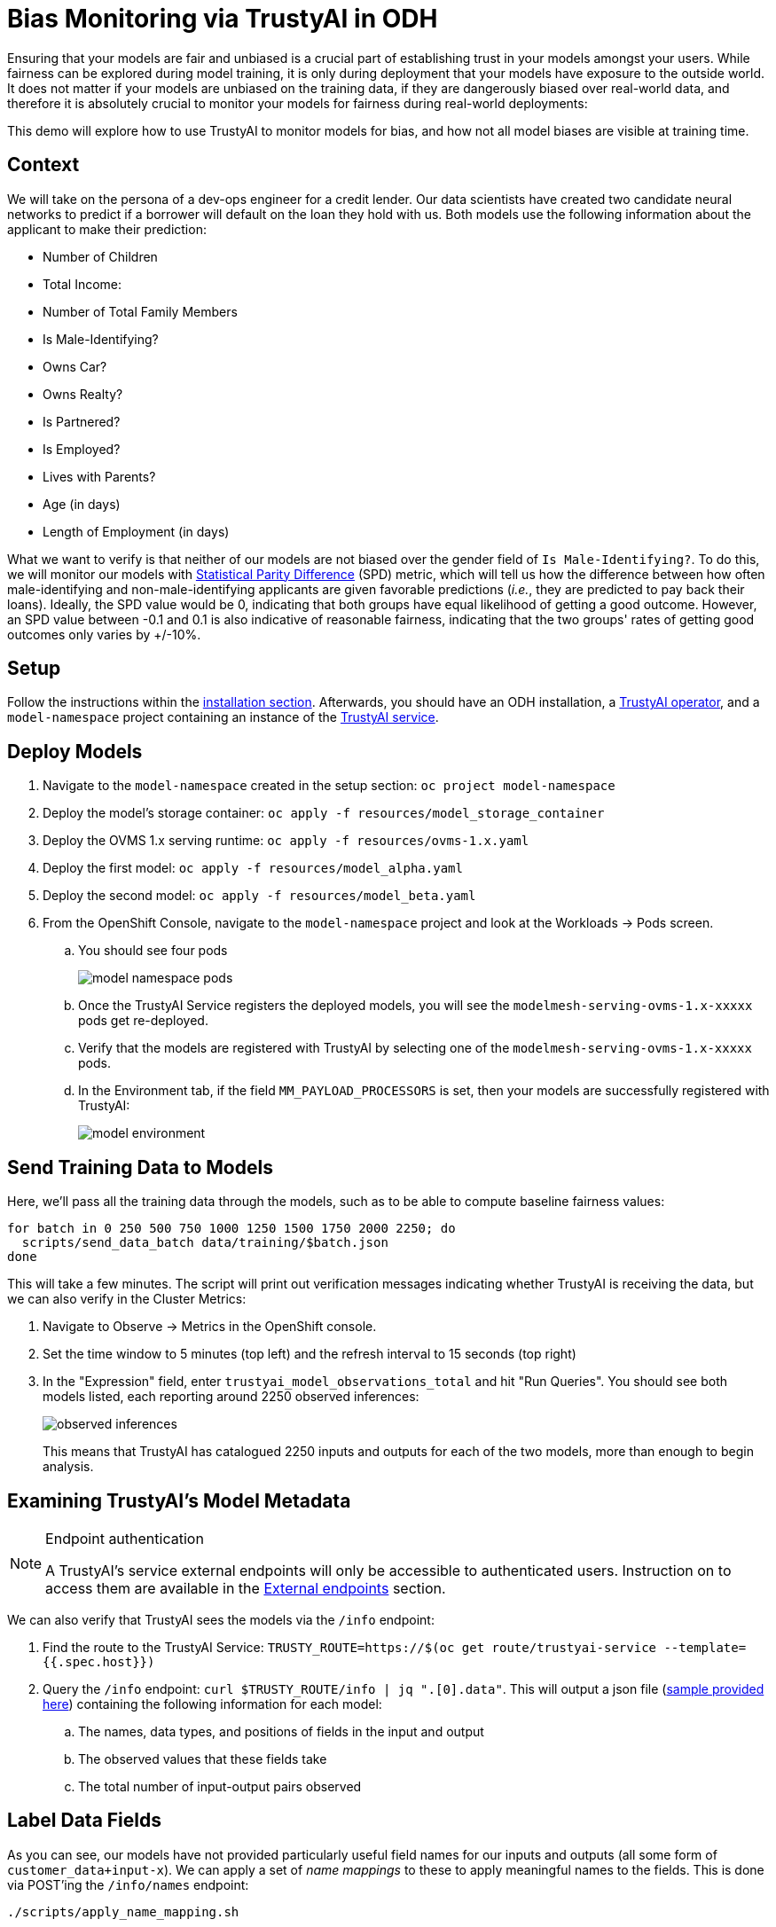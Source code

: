 = Bias Monitoring via TrustyAI in ODH

Ensuring that your models are fair and unbiased is a crucial part of establishing trust in your models amongst
your users. While fairness can be explored during model training, it is only during deployment
that your models have exposure to the outside world. It does not matter if your models are unbiased on the training data, 
if they are dangerously biased over real-world data, and therefore it is absolutely crucial to monitor your models for 
fairness during real-world deployments:

This demo will explore how to use TrustyAI to monitor models for bias, and how not all model biases are visible at training time.

== Context

We will take on the persona of a dev-ops engineer for a credit lender. 
Our data scientists have created two candidate neural networks to predict if a borrower will default on the loan they 
hold with us. Both models use the following information about the applicant to make their prediction:

* Number of Children
* Total Income:
* Number of Total Family Members
* Is Male-Identifying?
* Owns Car?
* Owns Realty?
* Is Partnered?
* Is Employed?
* Lives with Parents?
* Age (in days)
* Length of Employment (in days)

What we want to verify is that neither of our models are not biased over the gender field of `Is Male-Identifying?`. 
To do this, we will monitor our models with link:Statistical-Parity-Difference.md[Statistical Parity Difference] (SPD) 
metric, which will tell us how the difference between how often male-identifying and non-male-identifying applicants are 
given favorable predictions (_i.e._, they are predicted to pay back their loans). 
Ideally, the SPD value would be 0, indicating that both groups have equal likelihood of getting a good outcome. 
However, an SPD value between -0.1 and 0.1 is also indicative of reasonable fairness,
indicating that the two groups' rates of getting good outcomes only varies by +/-10%.

== Setup

Follow the instructions within the link:Install-on-Open-Data-Hub.md[installation section].
Afterwards, you should have an ODH installation, a link:TrustyAI-operator.md[TrustyAI operator], and a `model-namespace` project containing
an instance of the link:TrustyAI-service.md[TrustyAI service].

== Deploy Models

. Navigate to the `model-namespace` created in the setup section: `oc project model-namespace`
. Deploy the model's storage container: `oc apply -f resources/model_storage_container`
. Deploy the OVMS 1.x serving runtime: `oc apply -f resources/ovms-1.x.yaml`
. Deploy the first model: `oc apply -f resources/model_alpha.yaml`
. Deploy the second model: `oc apply -f resources/model_beta.yaml`
. From the OpenShift Console, navigate to the `model-namespace` project and look at the Workloads -> Pods screen.
.. You should see four pods 
+
image::model_namespace_pods.png[]
+
.. Once the TrustyAI Service registers the deployed models, you will see the `modelmesh-serving-ovms-1.x-xxxxx` pods get re-deployed.
.. Verify that the models are registered with TrustyAI by selecting one of the `modelmesh-serving-ovms-1.x-xxxxx` pods.
.. In the Environment tab, if the field `MM_PAYLOAD_PROCESSORS` is set, then your models are successfully registered with TrustyAI: 
+
image::model_environment.png[]

== Send Training Data to Models

Here, we'll pass all the training data through the models, such as to be able to compute baseline fairness values:

[source,shell]
----
for batch in 0 250 500 750 1000 1250 1500 1750 2000 2250; do
  scripts/send_data_batch data/training/$batch.json
done
----

This will take a few minutes. The script will print out verification messages indicating whether TrustyAI is receiving the data, but we can also verify in the Cluster Metrics:

. Navigate to Observe -> Metrics in the OpenShift console.
. Set the time window to 5 minutes (top left) and the refresh interval to 15 seconds (top right)
. In the "Expression" field, enter `trustyai_model_observations_total` and hit "Run Queries". 
  You should see both models listed, each reporting around 2250 observed inferences:
+
image::observed_inferences.png[]
+   
This means that TrustyAI has catalogued 2250 inputs and outputs for each of the two models, more than enough to begin analysis.

== Examining TrustyAI's Model Metadata

[NOTE]
.Endpoint authentication
====
A TrustyAI's service external endpoints will only be accessible to authenticated users.
Instruction on to access them are available in the xref:trustyai-service.adoc#_accessing_trustyai_service_endpoints[External endpoints] section.
====

We can also verify that TrustyAI sees the models via the `/info` endpoint:

. Find the route to the TrustyAI Service: `TRUSTY_ROUTE=https://$(oc get route/trustyai-service --template={{.spec.host}})`
. Query the `/info` endpoint: `curl $TRUSTY_ROUTE/info | jq ".[0].data"`. This will output a json file (link:resources/info_response.json[sample provided here]) containing the following information for each model:
.. The names, data types, and positions of fields in the input and output
.. The observed values that these fields take
.. The total number of input-output pairs observed

== Label Data Fields

As you can see, our models have not provided particularly useful field names for our inputs and outputs (all some form of `customer_data+input-x`). We can apply a set of _name mappings_ to these to apply meaningful names to the fields. This is done via POST'ing the `/info/names` endpoint:

----
./scripts/apply_name_mapping.sh
----

Explore the link:scripts/apply_name_mapping.sh[apply_name_mapping.sh] script to understand how the payload is structured.

== Check Model Fairness

To compute the model's cumulative fairness up to this point, we can check the `/metrics/group/fairness/spd` endpoint:

[source,shell]
----
echo "=== MODEL ALPHA ==="
curl -sk  -X POST --location $TRUSTY_ROUTE/metrics/group/fairness/spd/ \
     --header 'Content-Type: application/json' \
     --data "{
                 \"modelId\": \"demo-loan-nn-onnx-alpha\",
                 \"protectedAttribute\": \"Is Male-Identifying?\",
                 \"privilegedAttribute\": 1.0,
                 \"unprivilegedAttribute\": 0.0,
                 \"outcomeName\": \"Will Default?\",
                 \"favorableOutcome\": 0,
                 \"batchSize\": 5000
             }"

echo "\n=== MODEL BETA ==="     
curl -sk  -X POST --location $TRUSTY_ROUTE/metrics/group/fairness/spd \
     --header 'Content-Type: application/json' \
     --data "{
                 \"modelId\": \"demo-loan-nn-onnx-beta\",
                 \"protectedAttribute\": \"Is Male-Identifying?\",
                 \"privilegedAttribute\": 1.0,
                 \"unprivilegedAttribute\": 0.0,
                 \"outcomeName\": \"Will Default?\",
                 \"favorableOutcome\": 0,
                 \"batchSize\": 5000
             }"
----
The payload is structured as follows:

* `modelId`: The name of the model to query
* `protectedAttribute`: The name of the feature that distinguishes the groups that we are checking for fairness over.
* `privilegedAttribute`: The value of the `protectedAttribute` that describes the suspected favored (positively biased) class.
* `unprivilegedAttribute`: The value of the `protectedAttribute` that describes the suspected unfavored (negatively biased) class.
* `outcomeName`: The name of the output that provides the output we are examining for fairness.
* `favorableOutcome`: The value of the `outcomeName` output that describes the favorable or desired model prediction.
* `batchSize`: The number of previous inferences to include in the calculation.

These requests will return the following messages:

=== Model Alpha

[source,json]
----
{
   "timestamp":"2023-10-24T12:06:04.586+00:00",
   "type":"metric",
   "value":-0.0029676404469311524,
   "namedValues":null,
   "specificDefinition":"The SPD of -0.002968 indicates that the likelihood of Group:Is Male-Identifying?=1.0 receiving Outcome:Will Default?=0 was -0.296764 percentage points lower than that of Group:Is Male-Identifying?=0.0.",
   "name":"SPD",
   "id":"d2707d5b-cae9-41aa-bcd3-d950176cbbaf",
   "thresholds":{"lowerBound":-0.1,"upperBound":0.1,"outsideBounds":false}
}
----

=== Model Beta

[source,json]
----
{
   "timestamp":"2023-10-24T12:06:04.930+00:00",
   "type":"metric",
   "value":0.027796371582978097,
   "namedValues":null,
   "specificDefinition":"The SPD of 0.027796 indicates that the likelihood of Group:Is Male-Identifying?=1.0 receiving Outcome:Will Default?=0 was 2.779637 percentage points higher than that of Group:Is Male-Identifying?=0.0.",
   "name":"SPD",
   "id":"21252b73-651b-4b09-b3af-ddc0be0352d8",
   "thresholds":{"lowerBound":-0.1,"upperBound":0.1,"outsideBounds":false}
}
----
The `specificDefinition` field is quite useful in understanding the real-world interpretation of these metric values. From these, we see that both model Alpha and Beta are quite fair over the `Is Male-Identifying?` field, with the two groups' rates of positive outcomes only differing by -0.3% and 2.8% respectively.

== Schedule a Fairness Metric Request

However, while it's great that our models are fair over the training data, we need to monitor that they remain fair over real-world inference data as well. To do this, we can _schedule_ some metric requests,
such as to compute at recurring intervals throughout deployment. To do this, we simply pass the same payloads to the `/metrics/group/fairness/spd/request` endpoint:

[source,shell]
----
echo "=== MODEL ALPHA ==="
curl -sk  -X POST --location $TRUSTY_ROUTE/metrics/group/fairness/spd/request \
     --header 'Content-Type: application/json' \
     --data "{
                 \"modelId\": \"demo-loan-nn-onnx-alpha\",
                 \"protectedAttribute\": \"Is Male-Identifying?\",
                 \"privilegedAttribute\": 1.0,
                 \"unprivilegedAttribute\": 0.0,
                 \"outcomeName\": \"Will Default?\",
                 \"favorableOutcome\": 0,
                 \"batchSize\": 5000
             }"

echo "\n=== MODEL BETA ==="     
curl -sk  -X POST --location $TRUSTY_ROUTE/metrics/group/fairness/spd/request \
     --header 'Content-Type: application/json' \
     --data "{
                 \"modelId\": \"demo-loan-nn-onnx-beta\",
                 \"protectedAttribute\": \"Is Male-Identifying?\",
                 \"privilegedAttribute\": 1.0,
                 \"unprivilegedAttribute\": 0.0,
                 \"outcomeName\": \"Will Default?\",
                 \"favorableOutcome\": 0,
                 \"batchSize\": 5000
             }"
----
These commands will return the created request's IDs, which can later be used to delete these scheduled requests if desired.

== Schedule an Identity Metric Request

Furthermore, let's monitor the average values of various data fields over time, to see the average ratio of loan-payback to loan-default predictions, as well as the average ratio of male-identifying to non-male-identifying applicants. We can do this by creating an _Identity Metric Request_ via POST'ing the `/metrics/identity/request` endpoint:

[source,shell]
----
for model in "demo-loan-nn-onnx-alpha" "demo-loan-nn-onnx-beta"; do
  for field in "Is Male-Identifying?" "Will Default?"; do 
      curl -sk  -X POST --location $TRUSTY_ROUTE/metrics/identity/request \
       --header 'Content-Type: application/json' \
       --data "{
                 \"columnName\": \"$field\",
                 \"batchSize\": 250,
                 \"modelId\": \"$model\"
               }"
  done  
done  
----
The payload is structured as follows:

* `columnName`: The name of the field to compute the averaging over
* `batchSize`: The number of previous inferences to include in the average-value calculation
* `modelId`: The name of the model to query

== Check the Metrics

. Navigate to Observe -> Metrics in the OpenShift console. If you're already on that page, you may need to refresh before the new metrics appear in the suggested expressions.
. Set the time window to 5 minutes (top left) and the refresh interval to 15 seconds (top right)
. In the "Expression" field, enter `trustyai_spd` or `trustyai_identity`
. Explore the Metric Chart:
+  
image::initial_spd.png[Initial SPD]
+
image::initial_identities.png[Initial Identities]

== Simulate Some Real World Data

Now that we've got our metric monitoring set up, let's send some "real world" data through our models to see if they remain fair:

[source,shell]
----
for batch in "01" "02" "03" "04" "05" "06" "07" "08"; do
  scripts/send_data_batch data/batch_$batch.json
  sleep 5
done
----
Once the data is being sent, return to  Observe -> Metrics page and watch the link:Statistical-Parity-Difference.md[SPD] and Identity metric values change.

== Results

Let's first look at our two models' fairness:

image::final_spd.png[Final SPD Values]

Immediately, we notice that the two models have drastically different fairnesses over the real world data. Model Alpha (blue) remained within the "acceptably fair" range between -0.1 and 0.1, ending at around 0.09. However, Model Beta (yellow) plummeted out of the fair range, ending at -0.274, meaning that non-male-identifying applicants were _*27 percent*_ less likely to get a favorable outcome from the model than male-identifying applicants; clearly an unacceptable bias.

We can investigate this further by examining our identity metrics, first looking at the inbound ratio of male-identifying to non-male-identufying applicants:

image::final_male_ident.png[Final Male-Identifying Values]

We can immediately see that in our training data, the ratio between male/non-male was around 0.8, but in the real-world data, it quickly dropped to _*0*_, meaning every single applicant was non-male. This is a strong indicator that our
training data did not match our real-world data, which is very likely to indicate poor or biased model performance.

Meanwhile, looking at the will-default to will-not-default ratio:

image::final_default.png[Final Default Prediction Values]

We can see that despite seeing only non-male applicants, Model Alpha (green) still provided varying outcomes to the various applicants, predicting "will-default" around 25% of the time. Model Beta (purple) predicted "will-default" 100% of the time: every single applicant was predicted to default on their loan. Again, this is a clear indicator that our model is performing poorly on the real-world data and/or has encoded a systematic bias from its training; it is predicting that every single non-male applicant will default.

These examples show exactly why monitoring bias in production is so important: models that are equally fair at training time may perform _drastically_ differently over real-world data, with hidden biases only manifesting over real-world data. This means these biases are exposed to the public, being imposed upon whoever is subject to your models decisions, and therefore using TrustyAI to provide early warning of these biases can protect you from the damages that problematic models in production can do.
